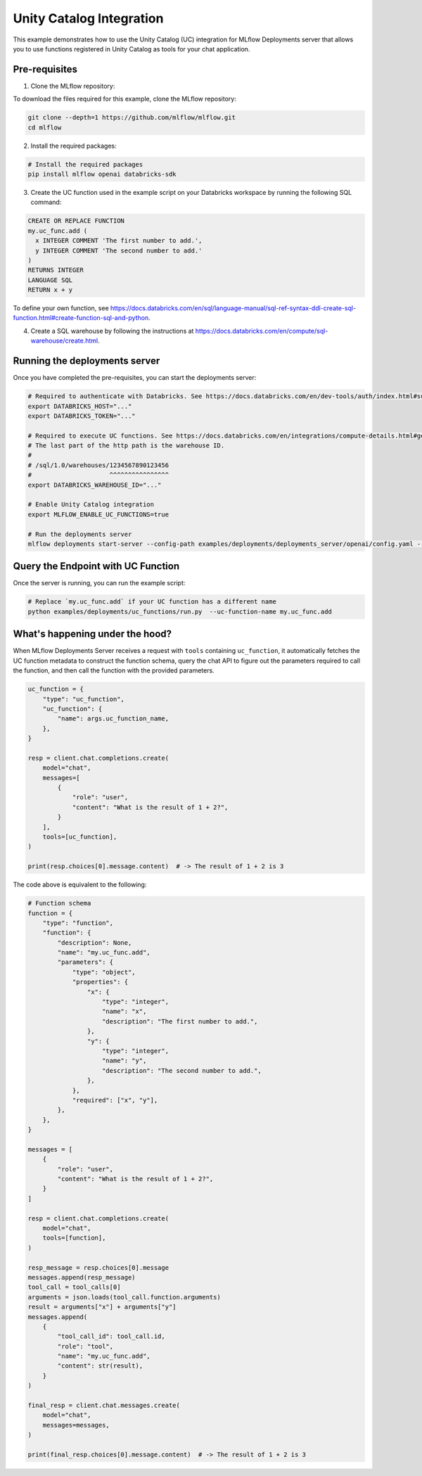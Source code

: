 Unity Catalog Integration
=========================

This example demonstrates how to use the Unity Catalog (UC) integration for MLflow Deployments server that allows you to use functions registered in Unity Catalog as tools for your chat application.

Pre-requisites
--------------

1. Clone the MLflow repository:

To download the files required for this example, clone the MLflow repository:

.. code-block:: bash

    git clone --depth=1 https://github.com/mlflow/mlflow.git
    cd mlflow

2. Install the required packages:

.. code-block:: bash

    # Install the required packages
    pip install mlflow openai databricks-sdk

3. Create the UC function used in the example script on your Databricks workspace by running the following SQL command:

.. code-block:: sql

    CREATE OR REPLACE FUNCTION
    my.uc_func.add (
      x INTEGER COMMENT 'The first number to add.',
      y INTEGER COMMENT 'The second number to add.'
    )
    RETURNS INTEGER
    LANGUAGE SQL
    RETURN x + y


To define your own function, see https://docs.databricks.com/en/sql/language-manual/sql-ref-syntax-ddl-create-sql-function.html#create-function-sql-and-python.

4. Create a SQL warehouse by following the instructions at https://docs.databricks.com/en/compute/sql-warehouse/create.html.

Running the deployments server
------------------------------

Once you have completed the pre-requisites, you can start the deployments server:

.. code-block:: bash

    # Required to authenticate with Databricks. See https://docs.databricks.com/en/dev-tools/auth/index.html#supported-authentication-types-by-databricks-tool-or-sdk for other authentication methods.
    export DATABRICKS_HOST="..."
    export DATABRICKS_TOKEN="..."

    # Required to execute UC functions. See https://docs.databricks.com/en/integrations/compute-details.html#get-connection-details-for-a-databricks-compute-resource for how to get the http path of your warehouse.
    # The last part of the http path is the warehouse ID.
    #
    # /sql/1.0/warehouses/1234567890123456
    #                     ^^^^^^^^^^^^^^^^
    export DATABRICKS_WAREHOUSE_ID="..."

    # Enable Unity Catalog integration
    export MLFLOW_ENABLE_UC_FUNCTIONS=true

    # Run the deployments server
    mlflow deployments start-server --config-path examples/deployments/deployments_server/openai/config.yaml --port 7000

Query the Endpoint with UC Function
-----------------------------------

Once the server is running, you can run the example script:

.. code-block:: bash

    # Replace `my.uc_func.add` if your UC function has a different name
    python examples/deployments/uc_functions/run.py  --uc-function-name my.uc_func.add


What's happening under the hood?
--------------------------------

When MLflow Deployments Server receives a request with ``tools`` containing ``uc_function``, it automatically fetches the UC function metadata to construct the function schema, query the chat API to figure out the parameters required to call the function, and then call the function with the provided parameters.

.. code-block:: python

    uc_function = {
        "type": "uc_function",
        "uc_function": {
            "name": args.uc_function_name,
        },
    }

    resp = client.chat.completions.create(
        model="chat",
        messages=[
            {
                "role": "user",
                "content": "What is the result of 1 + 2?",
            }
        ],
        tools=[uc_function],
    )

    print(resp.choices[0].message.content)  # -> The result of 1 + 2 is 3

The code above is equivalent to the following:

.. code-block:: python

    # Function schema
    function = {
        "type": "function",
        "function": {
            "description": None,
            "name": "my.uc_func.add",
            "parameters": {
                "type": "object",
                "properties": {
                    "x": {
                        "type": "integer",
                        "name": "x",
                        "description": "The first number to add.",
                    },
                    "y": {
                        "type": "integer",
                        "name": "y",
                        "description": "The second number to add.",
                    },
                },
                "required": ["x", "y"],
            },
        },
    }

    messages = [
        {
            "role": "user",
            "content": "What is the result of 1 + 2?",
        }
    ]

    resp = client.chat.completions.create(
        model="chat",
        tools=[function],
    )

    resp_message = resp.choices[0].message
    messages.append(resp_message)
    tool_call = tool_calls[0]
    arguments = json.loads(tool_call.function.arguments)
    result = arguments["x"] + arguments["y"]
    messages.append(
        {
            "tool_call_id": tool_call.id,
            "role": "tool",
            "name": "my.uc_func.add",
            "content": str(result),
        }
    )

    final_resp = client.chat.messages.create(
        model="chat",
        messages=messages,
    )

    print(final_resp.choices[0].message.content)  # -> The result of 1 + 2 is 3
